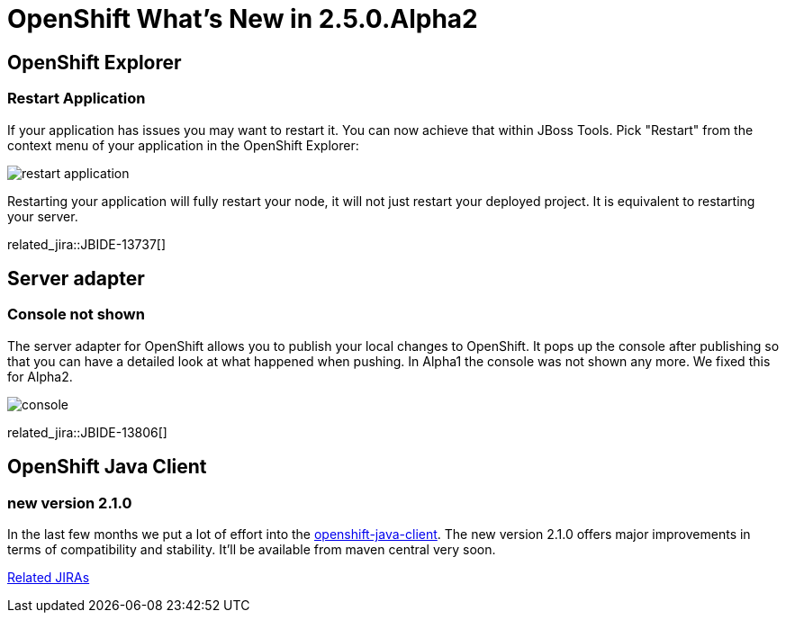 = OpenShift What's New in 2.5.0.Alpha2
:page-layout: whatsnew
:page-component_id: openshift
:page-component_version: 2.5.0.Alpha2
:page-feature_jbt_only: true
:page-product_id: jbt_core 
:page-product_version: 4.1.0.Alpha2

== OpenShift Explorer
=== Restart Application

If your application has issues you may want to restart it. You can now achieve that within JBoss Tools. Pick "Restart" from the context menu of your application in the OpenShift Explorer:

image::images/restart-application.png[]

Restarting your application will fully restart your node, it will not just restart your deployed project. It is equivalent to restarting your server.

related_jira::JBIDE-13737[]

== Server adapter
=== Console not shown 	
The server adapter for OpenShift allows you to publish your local changes to OpenShift. It pops up the console after publishing so that you can have a detailed look at what happened when pushing. In Alpha1 the console was not shown any more. We fixed this for Alpha2.

image::images/console.png[]

related_jira::JBIDE-13806[]

== OpenShift Java Client
=== new version 2.1.0
In the last few months we put a lot of effort into the https://github.com/openshift/openshift-java-client[openshift-java-client]. The new version 2.1.0 offers major improvements in terms of compatibility and stability. It'll be available from maven central very soon.
 
https://issues.jboss.org/issues/?jql=project%20%3D%20JBIDE%20AND%20fixVersion%20%3D%20%224.1.0.Alpha2%22%20AND%20component%20%3D%20openshift[Related JIRAs]